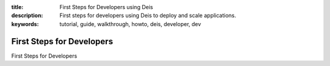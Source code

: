 :title: First Steps for Developers using Deis
:description: First steps for developers using Deis to deploy and scale applications.
:keywords: tutorial, guide, walkthrough, howto, deis, developer, dev

First Steps for Developers
==========================

First Steps for Developers
